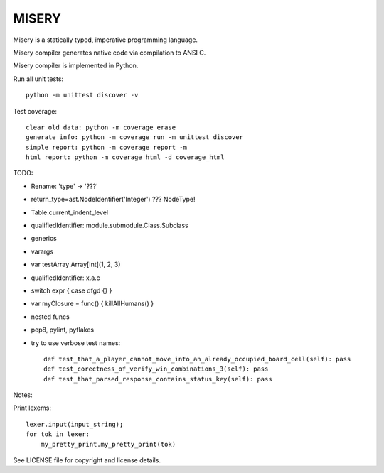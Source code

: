 
MISERY
======

Misery is a statically typed, imperative programming language.

Misery compiler generates native code via compilation to ANSI C.

Misery compiler is implemented in Python.


Run all unit tests::

    python -m unittest discover -v

Test coverage::

    clear old data: python -m coverage erase
    generate info: python -m coverage run -m unittest discover
    simple report: python -m coverage report -m
    html report: python -m coverage html -d coverage_html


TODO:

- Rename: 'type' -> '???'
- return_type=ast.NodeIdentifier('Integer') ??? NodeType!
- Table.current_indent_level
- qualifiedIdentifier: module.submodule.Class.Subclass
- generics
- varargs
- var testArray Array[Int](1, 2, 3)
- qualifiedIdentifier: x.a.c
- switch expr { case dfgd {} }
- var myClosure = func() { killAllHumans() }
- nested funcs
- pep8, pylint, pyflakes

- try to use verbose test names::

    def test_that_a_player_cannot_move_into_an_already_occupied_board_cell(self): pass
    def test_corectness_of_verify_win_combinations_3(self): pass
    def test_that_parsed_response_contains_status_key(self): pass

Notes:

Print lexems::

    lexer.input(input_string);
    for tok in lexer:
        my_pretty_print.my_pretty_print(tok)


See LICENSE file for copyright and license details.